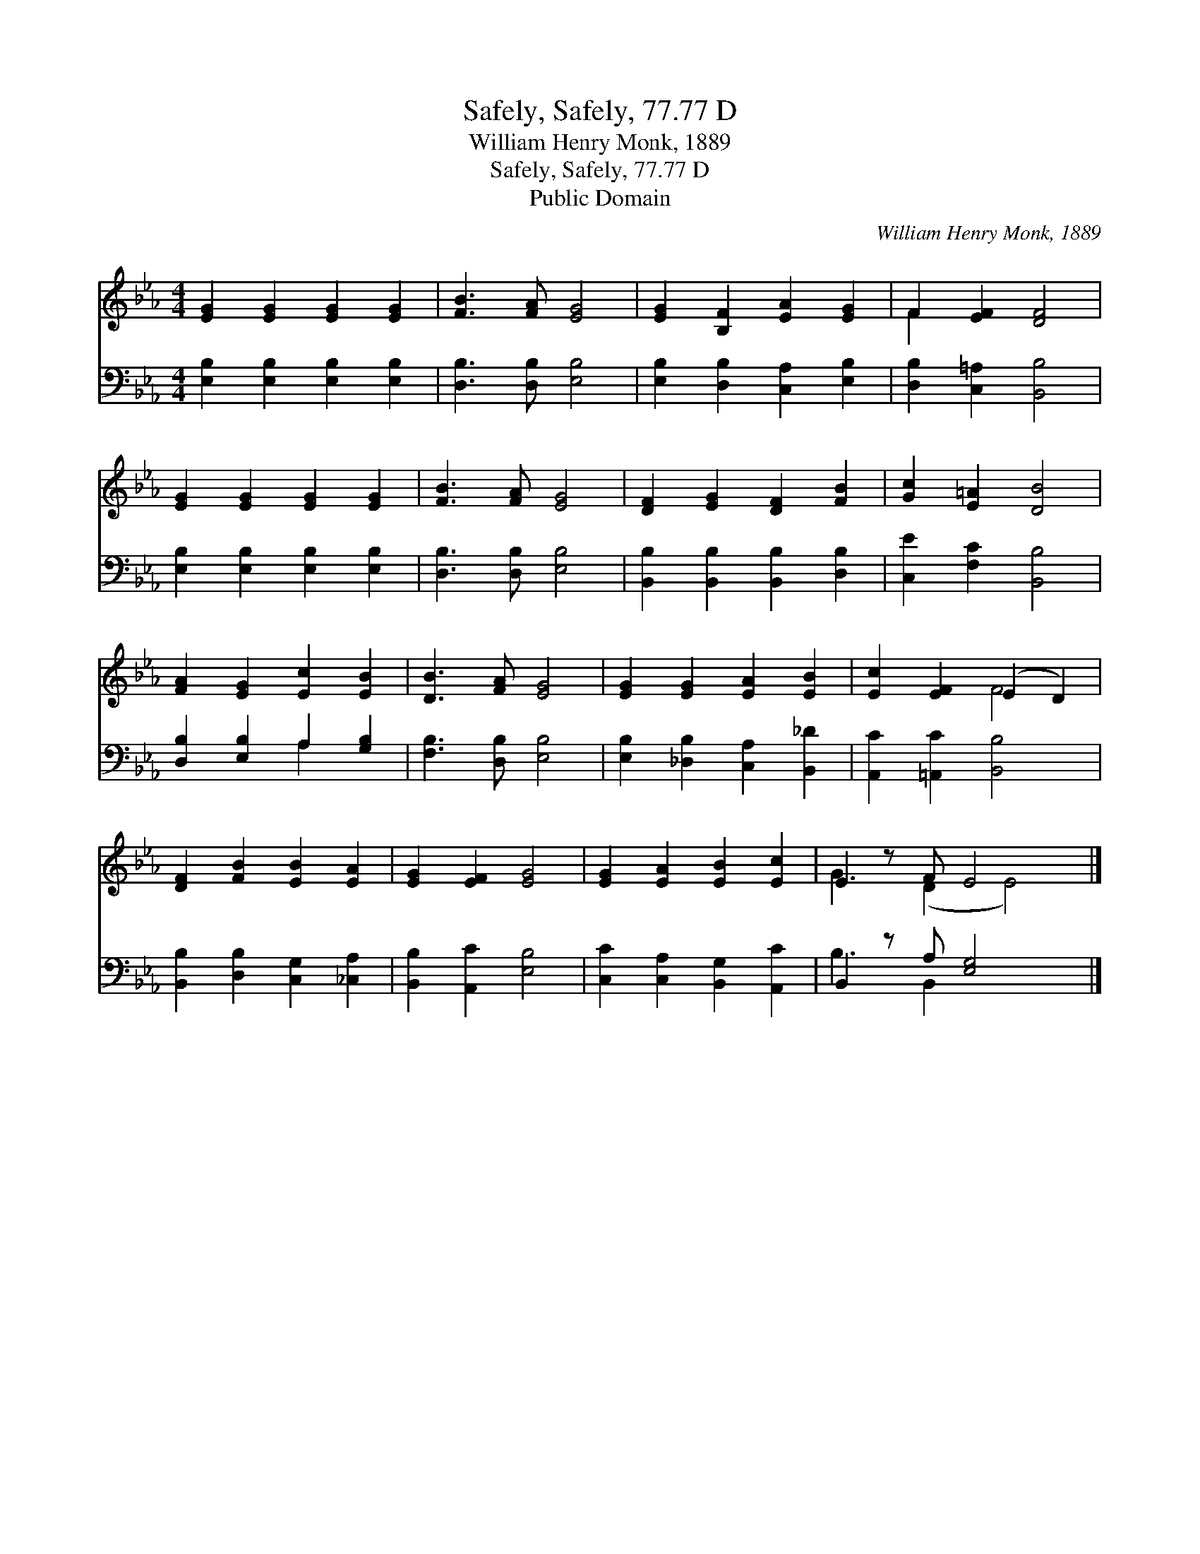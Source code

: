 X:1
T:Safely, Safely, 77.77 D
T:William Henry Monk, 1889
T:Safely, Safely, 77.77 D
T:Public Domain
C:William Henry Monk, 1889
Z:Public Domain
%%score ( 1 2 ) ( 3 4 )
L:1/8
M:4/4
K:Eb
V:1 treble 
V:2 treble 
V:3 bass 
V:4 bass 
V:1
 [EG]2 [EG]2 [EG]2 [EG]2 | [FB]3 [FA] [EG]4 | [EG]2 [B,F]2 [EA]2 [EG]2 | F2 [EF]2 [DF]4 | %4
 [EG]2 [EG]2 [EG]2 [EG]2 | [FB]3 [FA] [EG]4 | [DF]2 [EG]2 [DF]2 [FB]2 | [Gc]2 [E=A]2 [DB]4 | %8
 [FA]2 [EG]2 [Ec]2 [EB]2 | [DB]3 [FA] [EG]4 | [EG]2 [EG]2 [EA]2 [EB]2 | [Ec]2 [EF]2 (E2 D2) | %12
 [DF]2 [FB]2 [EB]2 [EA]2 | [EG]2 [EF]2 [EG]4 | [EG]2 [EA]2 [EB]2 [Ec]2 | E2 z F E4 x |] %16
V:2
 x8 | x8 | x8 | F2 x6 | x8 | x8 | x8 | x8 | x8 | x8 | x8 | x4 F4 | x8 | x8 | x8 | G3 (D2 E4) |] %16
V:3
 [E,B,]2 [E,B,]2 [E,B,]2 [E,B,]2 | [D,B,]3 [D,B,] [E,B,]4 | [E,B,]2 [D,B,]2 [C,A,]2 [E,B,]2 | %3
 [D,B,]2 [C,=A,]2 [B,,B,]4 | [E,B,]2 [E,B,]2 [E,B,]2 [E,B,]2 | [D,B,]3 [D,B,] [E,B,]4 | %6
 [B,,B,]2 [B,,B,]2 [B,,B,]2 [D,B,]2 | [C,E]2 [F,C]2 [B,,B,]4 | [D,B,]2 [E,B,]2 A,2 [G,B,]2 | %9
 [F,B,]3 [D,B,] [E,B,]4 | [E,B,]2 [_D,B,]2 [C,A,]2 [B,,_D]2 | [A,,C]2 [=A,,C]2 [B,,B,]4 | %12
 [B,,B,]2 [D,B,]2 [C,G,]2 [_C,A,]2 | [B,,B,]2 [A,,C]2 [E,B,]4 | [C,C]2 [C,A,]2 [B,,G,]2 [A,,C]2 | %15
 B,,2 z A, [E,G,]4 x |] %16
V:4
 x8 | x8 | x8 | x8 | x8 | x8 | x8 | x8 | x4 A,2 x2 | x8 | x8 | x8 | x8 | x8 | x8 | B,3 B,,2 x4 |] %16

